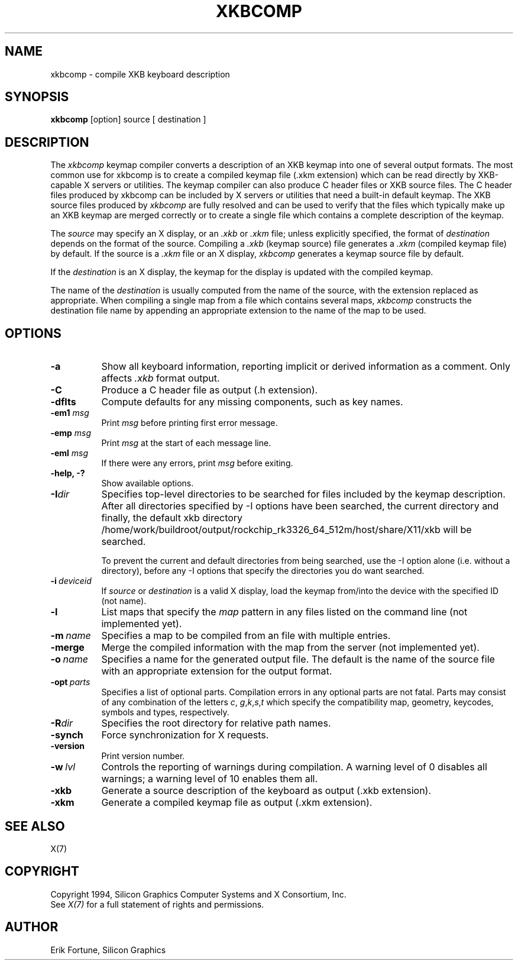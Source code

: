 .\"
.TH XKBCOMP 1 "xkbcomp 1.4.2" "X Version 11"
.SH NAME
xkbcomp \- compile XKB keyboard description
.SH SYNOPSIS
.B xkbcomp
[option] source [ destination ]
.SH DESCRIPTION
.PP
The
.I xkbcomp
keymap compiler converts a description of an XKB keymap into one of several
output formats.   The most common use for xkbcomp is to create a compiled
keymap file (.xkm extension) which can be read directly by XKB-capable X
servers or utilities.   The keymap compiler can also produce C header
files or XKB source files.  The C header files produced by xkbcomp can be
included by X servers or utilities that need a built-in default keymap.
The XKB source files produced by \fIxkbcomp\fP are fully resolved and can be
used to verify that the files which typically make up an XKB keymap
are merged correctly or to create a single file which contains a complete
description of the keymap.
.PP
The \fIsource\fP may specify an X display, or an \fI.xkb\fP or \fI.xkm\fP
file;  unless explicitly specified, the format of \fIdestination\fP
depends on the format of the source.   Compiling a \fI.xkb\fP (keymap source)
file generates a \fI.xkm\fP (compiled keymap file) by default.   If the
source is a \fI.xkm\fP file or an X display, \fIxkbcomp\fP generates a
keymap source file by default.
.PP
If the \fIdestination\fP is an X display, the keymap for the display
is updated with the compiled keymap.
.PP
The name of the \fIdestination\fP is usually computed from the name
of the source, with the extension replaced as appropriate.  When compiling
a single map from a file which contains several maps, \fIxkbcomp\fP constructs
the destination file name by appending an appropriate extension to the
name of the map to be used.
.SH OPTIONS
.TP 8
.B \-a
Show all keyboard information, reporting implicit or derived information
as a comment.  Only affects \fI.xkb\fP format output.
.TP 8
.B \-C
Produce a C header file as output (.h extension).
.TP 8
.B \-dflts
Compute defaults for any missing components, such as key names.
.TP 8
.B \-em1 \fImsg\fP
Print \fImsg\fP before printing first error message.
.TP 8
.B \-emp \fImsg\fP
Print \fImsg\fP at the start of each message line.
.TP 8
.B \-eml \fImsg\fP
If there were any errors, print \fImsg\fP before exiting.
.TP 8
.B \-help, -?
Show available options.
.TP 8
.B \-I\fIdir\fP
Specifies top-level directories to be searched for files included by the
keymap description.  After all directories specified by \-I options
have been searched, the current directory and finally, the default
xkb directory /home/work/buildroot/output/rockchip_rk3326_64_512m/host/share/X11/xkb will be searched.
.sp
To prevent the current and default directories from being searched,
use the \-I option alone (i.e. without a directory), before any \-I
options that specify the directories you do want searched.
.TP 8
.B \-i\ \fIdeviceid\fP
If \fIsource\fP or \fIdestination\fP is a valid X display, load the keymap
from/into the device with the specified ID (not name).
.TP 8
.B \-l
List maps that specify the \fImap\fP pattern in any files listed on the
command line (not implemented yet).
.TP 8
.B \-m\ \fIname\fP
Specifies a map to be compiled from an file with multiple entries.
.TP 8
.B \-merge
Merge the compiled information with the map from the server (not implemented
yet).
.TP 8
.B \-o\ \fIname\fP
Specifies a name for the generated output file.  The default is the name of
the source file with an appropriate extension for the output format.
.TP 8
.B \-opt\ \fIparts\fP
Specifies a list of optional parts.  Compilation errors in any optional parts
are not fatal.  Parts may consist of any combination of the letters \fIc\fP,
\fIg\fP,\fIk\fP,\fIs\fP,\fIt\fP which specify the compatibility map, geometry,
keycodes, symbols and types, respectively.
.TP 8
.B -R\fIdir\fP
Specifies the root directory for relative path names.
.TP 8
.B -synch
Force synchronization for X requests.
.TP 8
.B -version
Print version number.
.TP 8
.B \-w\ \fIlvl\fP
Controls the reporting of warnings during compilation.  A warning level
of 0 disables all warnings; a warning level of 10 enables them all.
.TP 8
.B \-xkb
Generate a source description of the keyboard as output (.xkb extension).
.TP 8
.B \-xkm
Generate a compiled keymap file as output (.xkm extension).
.SH "SEE ALSO"
X(7)
.SH COPYRIGHT
Copyright 1994, Silicon Graphics Computer Systems and X Consortium, Inc.
.br
See \fIX(7)\fP for a full statement of rights and permissions.
.SH AUTHOR
Erik Fortune, Silicon Graphics
